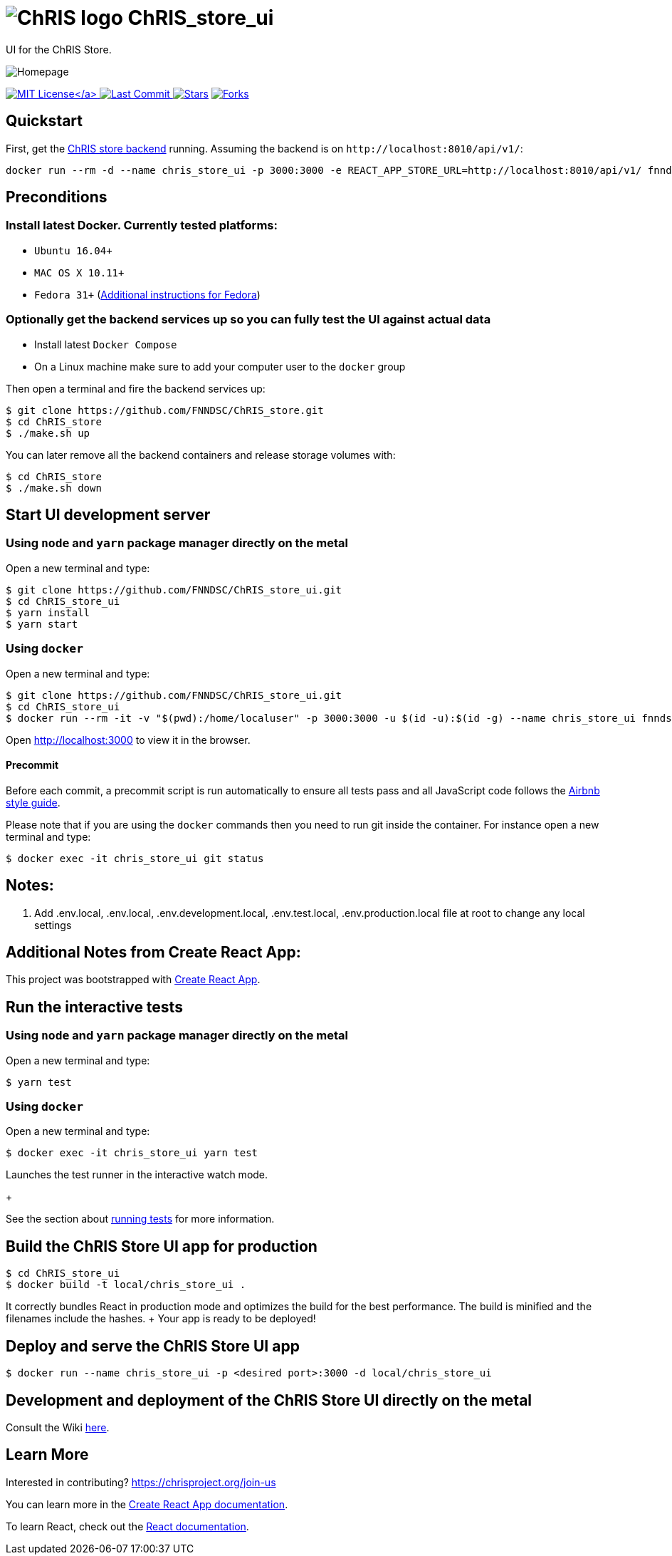 = image:logo_chris.png[ChRIS logo] ChRIS_store_ui

UI for the ChRIS Store.

image::home.png[Homepage]
link:LICENSE[image:https://img.shields.io/github/license/fnndsc/chris_store_ui.svg[MIT License\]] image:https://img.shields.io/github/last-commit/fnndsc/chris_store_ui.svg[Last Commit] image:https://img.shields.io/github/stars/fnndsc/chris_store_ui.svg?style=social&label=Stars[Stars,link=https://github.com/FNNDSC/ChRIS_store_ui] image:https://img.shields.io/github/forks/fnndsc/chris_store_ui.svg?style=social&label=Fork[Forks,link=https://github.com/FNNDSC/ChRIS_store_ui]

== Quickstart

First, get the https://github.com/FNNDSC/ChRIS_store[ChRIS store backend] running.
Assuming the backend is on `+http://localhost:8010/api/v1/+`:

[,shell]
----
docker run --rm -d --name chris_store_ui -p 3000:3000 -e REACT_APP_STORE_URL=http://localhost:8010/api/v1/ fnndsc/chris_store_ui:latest
----

== Preconditions

=== Install latest Docker. Currently tested platforms:

* `Ubuntu 16.04+`
* `MAC OS X 10.11+`
* `Fedora 31+` (https://github.com/mairin/ChRIS_store/wiki/Getting-the-ChRIS-Store-to-work-on-Fedora[Additional instructions for Fedora])

=== Optionally get the backend services up so you can fully test the UI against actual data

* Install latest `Docker Compose`
* On a Linux machine make sure to add your computer user to the `docker` group

Then open a terminal and fire the backend services up:

[,bash]
----
$ git clone https://github.com/FNNDSC/ChRIS_store.git
$ cd ChRIS_store
$ ./make.sh up
----

You can later remove all the backend containers and release storage volumes with:

[,bash]
----
$ cd ChRIS_store
$ ./make.sh down
----

== Start UI development server

=== Using `node` and `yarn` package manager directly on the metal

Open a new terminal and type:

[,bash]
----
$ git clone https://github.com/FNNDSC/ChRIS_store_ui.git
$ cd ChRIS_store_ui
$ yarn install
$ yarn start
----

=== Using `docker`

Open a new terminal and type:

[,bash]
----
$ git clone https://github.com/FNNDSC/ChRIS_store_ui.git
$ cd ChRIS_store_ui
$ docker run --rm -it -v "$(pwd):/home/localuser" -p 3000:3000 -u $(id -u):$(id -g) --name chris_store_ui fnndsc/chris_store_ui:dev
----

Open http://localhost:3000 to view it in the browser.

==== Precommit

Before each commit, a precommit script is run automatically to ensure all tests pass and all JavaScript code follows the https://github.com/airbnb/javascript[Airbnb style guide].

Please note that if you are using the `docker` commands then you need to run git inside the container.
For instance open a new terminal and type:

[,bash]
----
$ docker exec -it chris_store_ui git status
----

== Notes:

. Add .env.local, .env.local, .env.development.local, .env.test.local, .env.production.local file at root to change any local settings

== Additional Notes from Create React App:

This project was bootstrapped with https://github.com/facebook/create-react-app[Create React App].

== Run the interactive tests

=== Using `node` and `yarn` package manager directly on the metal

Open a new terminal and type:

[,bash]
----
$ yarn test
----

=== Using `docker`

Open a new terminal and type:

[,bash]
----
$ docker exec -it chris_store_ui yarn test
----

Launches the test runner in the interactive watch mode.
+

See the section about https://facebook.github.io/create-react-app/docs/running-tests[running tests] for more information.

== Build the ChRIS Store UI app for production

[,bash]
----
$ cd ChRIS_store_ui
$ docker build -t local/chris_store_ui .
----

It correctly bundles React in production mode and optimizes the build for the best performance.
The build is minified and the filenames include the hashes.
+ Your app is ready to be deployed!

== Deploy and serve the ChRIS Store UI app

[,bash]
----
$ docker run --name chris_store_ui -p <desired port>:3000 -d local/chris_store_ui
----

== Development and deployment of the ChRIS Store UI directly on the metal

Consult the Wiki https://github.com/FNNDSC/ChRIS_store_ui/wiki[here].

== Learn More

Interested in contributing?
https://chrisproject.org/join-us

You can learn more in the https://facebook.github.io/create-react-app/docs/getting-started[Create React App documentation].

To learn React, check out the https://reactjs.org/[React documentation].
